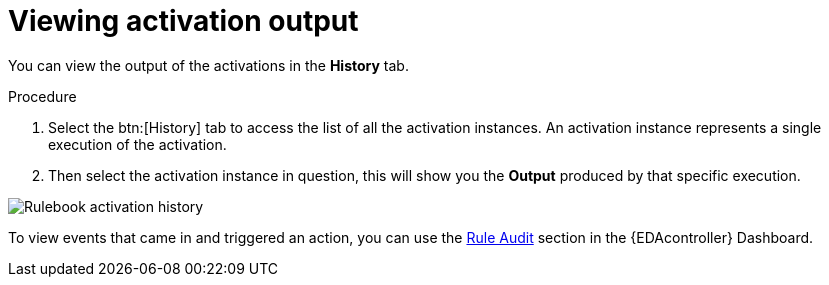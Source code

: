 [id="eda-view-activations-output"]

= Viewing activation output

You can view the output of the activations in the *History* tab.

.Procedure
. Select the btn:[History] tab to access the list of all the activation instances.
An activation instance represents a single execution of the activation.
. Then select the activation instance in question, this will show you the *Output* produced by that specific execution.

image::eda-rulebook-activation-history.png[Rulebook activation history]

To view events that came in and triggered an action, you can use the xref:eda-rule-audit[Rule Audit] section in the {EDAcontroller} Dashboard. 
